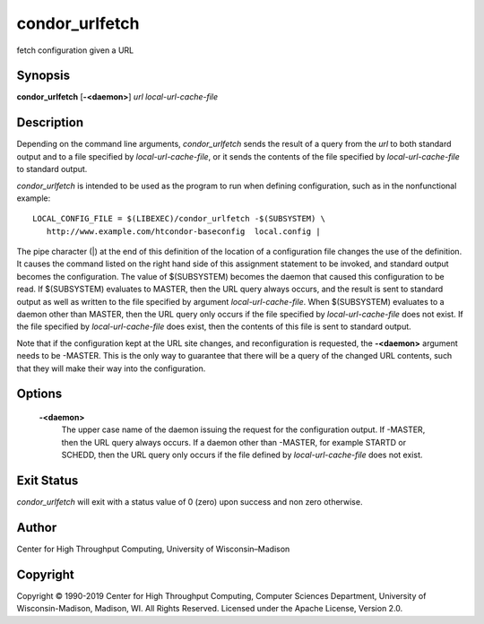       

condor\_urlfetch
================

fetch configuration given a URL

Synopsis
^^^^^^^^

**condor\_urlfetch** [**-<daemon>**\ ] *url* *local-url-cache-file*

Description
^^^^^^^^^^^

Depending on the command line arguments, *condor\_urlfetch* sends the
result of a query from the *url* to both standard output and to a file
specified by *local-url-cache-file*, or it sends the contents of the
file specified by *local-url-cache-file* to standard output.

*condor\_urlfetch* is intended to be used as the program to run when
defining configuration, such as in the nonfunctional example:

::

    LOCAL_CONFIG_FILE = $(LIBEXEC)/condor_urlfetch -$(SUBSYSTEM) \
       http://www.example.com/htcondor-baseconfig  local.config |

The pipe character (\|) at the end of this definition of the location of
a configuration file changes the use of the definition. It causes the
command listed on the right hand side of this assignment statement to be
invoked, and standard output becomes the configuration. The value of
$(SUBSYSTEM) becomes the daemon that caused this configuration to be
read. If $(SUBSYSTEM) evaluates to MASTER, then the URL query always
occurs, and the result is sent to standard output as well as written to
the file specified by argument *local-url-cache-file*. When $(SUBSYSTEM)
evaluates to a daemon other than MASTER, then the URL query only occurs
if the file specified by *local-url-cache-file* does not exist. If the
file specified by *local-url-cache-file* does exist, then the contents
of this file is sent to standard output.

Note that if the configuration kept at the URL site changes, and
reconfiguration is requested, the **-<daemon>** argument needs to be
-MASTER. This is the only way to guarantee that there will be a query of
the changed URL contents, such that they will make their way into the
configuration.

Options
^^^^^^^

 **-<daemon>**
    The upper case name of the daemon issuing the request for the
    configuration output. If -MASTER, then the URL query always occurs.
    If a daemon other than -MASTER, for example STARTD or SCHEDD, then
    the URL query only occurs if the file defined by
    *local-url-cache-file* does not exist.

Exit Status
^^^^^^^^^^^

*condor\_urlfetch* will exit with a status value of 0 (zero) upon
success and non zero otherwise.

Author
^^^^^^

Center for High Throughput Computing, University of Wisconsin–Madison

Copyright
^^^^^^^^^

Copyright © 1990-2019 Center for High Throughput Computing, Computer
Sciences Department, University of Wisconsin-Madison, Madison, WI. All
Rights Reserved. Licensed under the Apache License, Version 2.0.

      
